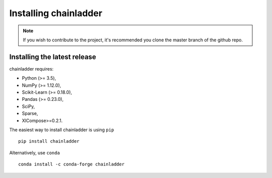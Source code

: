 .. _installation-instructions:

=======================
Installing chainladder
=======================

.. note::

    If you wish to contribute to the project, it's recommended you
    clone the master branch of the github repo.


.. _install_official_release:

Installing the latest release
=============================

chainladder requires:

- Python (>= 3.5),
- NumPy (>= 1.12.0),
- Scikit-Learn (>= 0.18.0),
- Pandas (>= 0.23.0),
- SciPy,
- Sparse,
- XlCompose>=0.2.1.



The easiest way to install chainladder is using ``pip`` ::

    pip install chainladder

Alternatively, use ``conda`` ::

  conda install -c conda-forge chainladder

